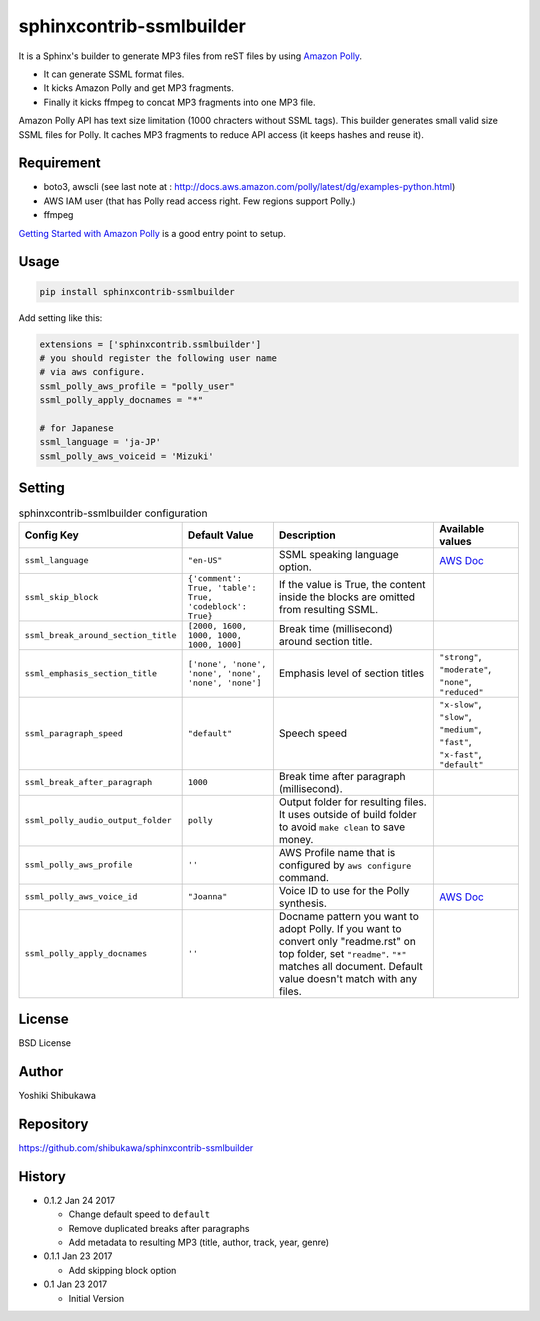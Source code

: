 sphinxcontrib-ssmlbuilder
=========================

It is a Sphinx's builder to generate MP3 files from reST files by using `Amazon Polly <https://aws.amazon.com/polly/>`_.

* It can generate SSML format files.
* It kicks Amazon Polly and get MP3 fragments.
* Finally it kicks ffmpeg to concat MP3 fragments into one MP3 file.

Amazon Polly API has text size limitation (1000 chracters without SSML tags). This builder generates small valid size SSML files for Polly.
It caches MP3 fragments to reduce API access (it keeps hashes and reuse it).

Requirement
------------

* boto3, awscli (see last note at : http://docs.aws.amazon.com/polly/latest/dg/examples-python.html)
* AWS IAM user (that has Polly read access right. Few regions support Polly.)
* ffmpeg

`Getting Started with Amazon Polly <http://docs.aws.amazon.com/polly/latest/dg/getting-started.html>`_ is a good entry point to setup.

Usage
------

.. code-block:: bash

   pip install sphinxcontrib-ssmlbuilder

Add setting like this:

.. code-block:: python

   extensions = ['sphinxcontrib.ssmlbuilder']
   # you should register the following user name
   # via aws configure.
   ssml_polly_aws_profile = "polly_user"
   ssml_polly_apply_docnames = "*"

   # for Japanese
   ssml_language = 'ja-JP'
   ssml_polly_aws_voiceid = 'Mizuki'
   
Setting
-------

.. list-table:: sphinxcontrib-ssmlbuilder configuration
   :header-rows: 1

   - * Config Key
     * Default Value
     * Description
     * Available values
   - * ``ssml_language``
     * ``"en-US"``
     * SSML speaking language option.
     * `AWS Doc <http://docs.aws.amazon.com/polly/latest/dg/API_Voice.html#polly-Type-Voice-LanguageCode>`_
   - * ``ssml_skip_block``
     * ``{'comment': True, 'table': True, 'codeblock': True}``
     * If the value is True, the content inside the blocks are omitted from resulting SSML.
     *
   - * ``ssml_break_around_section_title``
     * ``[2000, 1600, 1000, 1000, 1000, 1000]``
     * Break time (millisecond) around section title.
     *
   - * ``ssml_emphasis_section_title``
     * ``['none', 'none', 'none', 'none', 'none', 'none']``
     * Emphasis level of section titles
     * ``"strong"``, ``"moderate"``, ``"none"``, ``"reduced"``
   - * ``ssml_paragraph_speed``
     * ``"default"``
     * Speech speed
     * ``"x-slow"``, ``"slow"``, ``"medium"``, ``"fast"``, ``"x-fast"``, ``"default"``
   - * ``ssml_break_after_paragraph``
     * ``1000``
     * Break time after paragraph (millisecond).
     *
   - * ``ssml_polly_audio_output_folder``
     * ``polly``
     * Output folder for resulting files. It uses outside of build folder to avoid ``make clean`` to save money.
     *
   - * ``ssml_polly_aws_profile``
     * ``''``
     * AWS Profile name that is configured by ``aws configure`` command.
     *
   - * ``ssml_polly_aws_voice_id``
     * ``"Joanna"``
     * Voice ID to use for the Polly synthesis.
     * `AWS Doc <http://docs.aws.amazon.com/polly/latest/dg/API_SynthesizeSpeech.html#polly-SynthesizeSpeech-request-VoiceId>`_
   - * ``ssml_polly_apply_docnames``
     * ``''``
     * Docname pattern you want to adopt Polly.
       If you want to convert only "readme.rst" on top folder, set ``"readme"``.
       ``"*"`` matches all document.
       Default value doesn't match with any files.
     *

License
-------

BSD License

Author
------

Yoshiki Shibukawa

Repository
-----------

https://github.com/shibukawa/sphinxcontrib-ssmlbuilder

History
-------

* 0.1.2 Jan 24 2017

  * Change default speed to ``default``
  * Remove duplicated breaks after paragraphs
  * Add metadata to resulting MP3 (title, author, track, year, genre)

* 0.1.1 Jan 23 2017

  * Add skipping block option

* 0.1 Jan 23 2017

  * Initial Version

